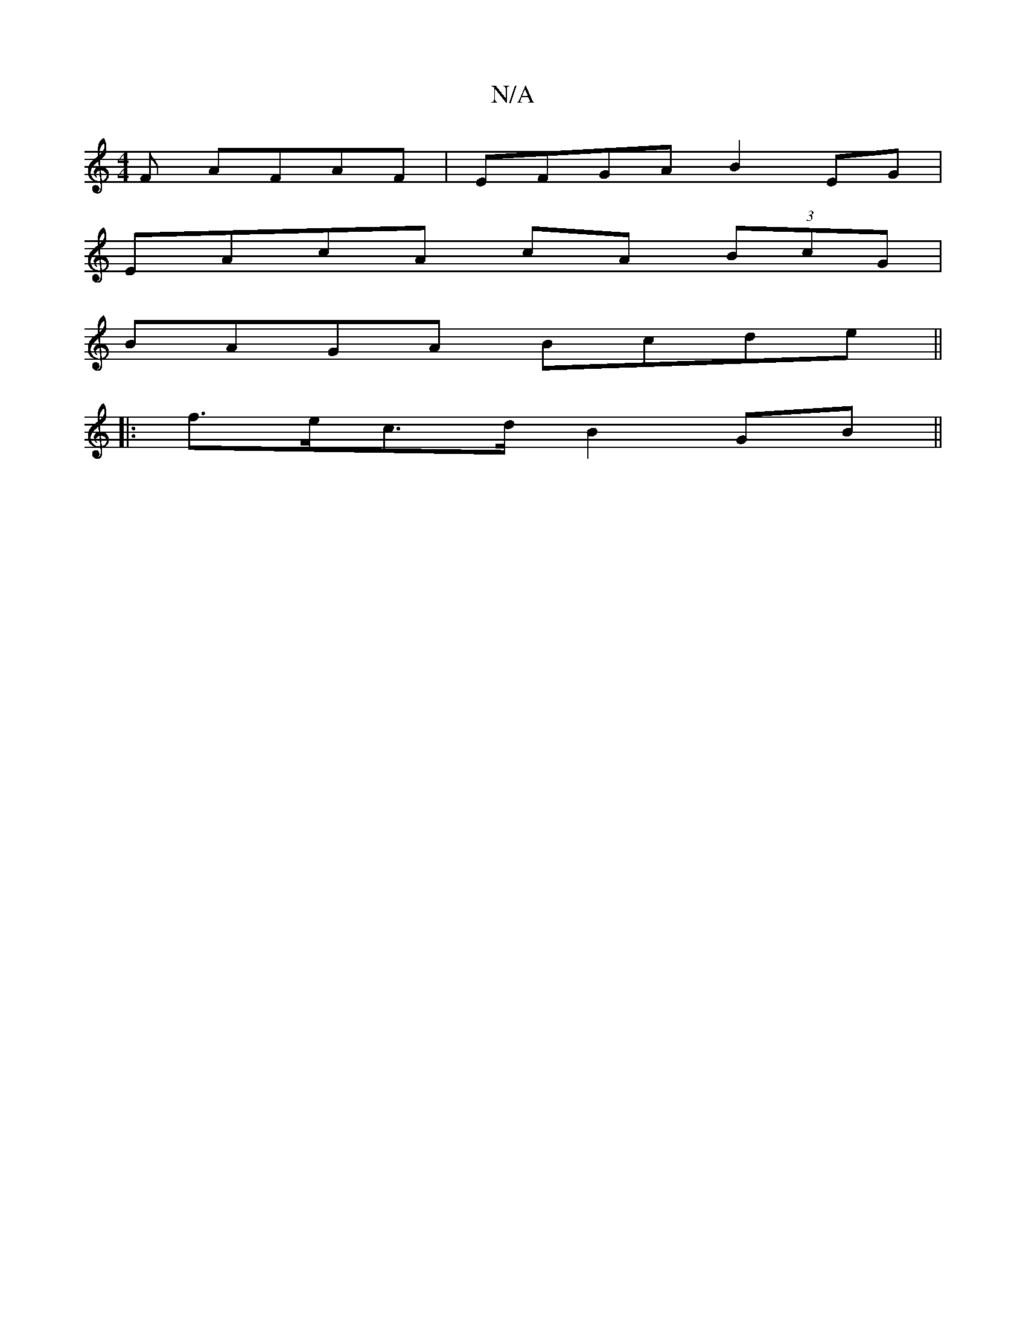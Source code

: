 X:1
T:N/A
M:4/4
R:N/A
K:Cmajor
F AFAF | EFGA B2EG |
EAcA cA (3BcG |
BAGA Bcde ||
|:f>ec>d B2 GB ||

|:ge |e/d/e dc BA A2 | BGDB EDCD:|2 eBcA ABcA | BAAF Aceg|
f2 =f/g/ a/e/c/a/ e/d/e ||
|:gaab g2ee | a2 ba g4 ||
|: {A3=g>fe2-tB/ce)